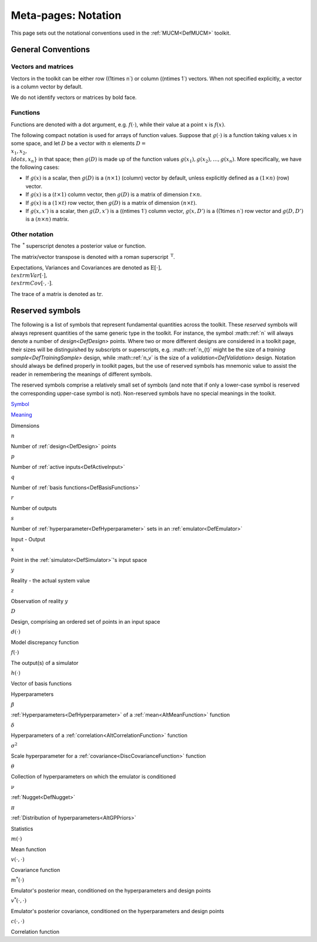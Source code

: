 .. _MetaNotation:

Meta-pages: Notation
====================

This page sets out the notational conventions used in the
:ref:`MUCM<DefMUCM>` toolkit.

General Conventions
-------------------

Vectors and matrices
~~~~~~~~~~~~~~~~~~~~

Vectors in the toolkit can be either row (\(1\times n`) or column
(\(n\times 1`) vectors. When not specified explicitly, a vector is a
column vector by default.

We do not identify vectors or matrices by bold face.

Functions
~~~~~~~~~

Functions are denoted with a dot argument, e.g. :math:`f(\cdot)`, while
their value at a point :math:`x` is :math:`f(x)`.

The following compact notation is used for arrays of function values.
Suppose that :math:`g(\cdot)` is a function taking values :math:`x` in some
space, and let :math:`D` be a vector with :math:`n` elements :math:`D =
\\{x_1,x_2, \\ldots, x_n\}` in that space; then :math:`g(D)` is made up of
the function values :math:`g(x_1),g(x_2),\ldots,g(x_n)`. More specifically,
we have the following cases:

-  If :math:`g(x)` is a scalar, then :math:`g(D)` is a :math:`(n\times 1)`
   (column) vector by default, unless explicitly defined as a
   :math:`(1\times n)` (row) vector.
-  If :math:`g(x)` is a :math:`(t\times 1)` column vector, then :math:`g(D)` is a
   matrix of dimension :math:`t\times n`.
-  If :math:`g(x)` is a :math:`(1\times t)` row vector, then :math:`g(D)` is a
   matrix of dimension :math:`(n\times t)`.
-  If :math:`g(x,x')` is a scalar, then :math:`g(D,x')` is a (\(n\times 1`)
   column vector, :math:`g(x,D')` is a (\(1\times n`) row vector and
   :math:`g(D,D')` is a :math:`(n\times n)` matrix.

Other notation
~~~~~~~~~~~~~~

The :math:`\,^*` superscript denotes a posterior value or function.

The matrix/vector transpose is denoted with a roman superscript
:math:`\,^{\textrm{T}}`.

Expectations, Variances and Covariances are denoted as
:math:`\textrm{E}[\cdot], \\textrm{Var}[\cdot],
\\textrm{Cov}[\cdot,\cdot]`.

The trace of a matrix is denoted as :math:`\textrm{tr}`.

Reserved symbols
----------------

The following is a list of symbols that represent fundamental quantities
across the toolkit. These *reserved* symbols will always represent
quantities of the same generic type in the toolkit. For instance, the
symbol :math::ref:`n` will always denote a number of `design<DefDesign>`
points. Where two or more different designs are considered in a toolkit
page, their sizes will be distinguished by subscripts or superscripts,
e.g. :math::ref:`n_{t}` might be the size of a `training
sample<DefTrainingSample>` design, while :math::ref:`n_v` is the size of
a `validation<DefValidation>` design. Notation should always be
defined properly in toolkit pages, but the use of reserved symbols has
mnemonic value to assist the reader in remembering the meanings of
different symbols.

The reserved symbols comprise a relatively small set of symbols (and
note that if only a lower-case symbol is reserved the corresponding
upper-case symbol is not). Non-reserved symbols have no special meanings
in the toolkit.

`Symbol </foswiki/bin/rest/PublishPlugin/publish?validation_key=84284d726120ad351dbbb99d93422a85;googlefile=;defaultpage=;relativeurl=/;destinationftpserver=;destinationftppath=;destinationftpusername=;destinationftppassword=;fastupload=on;extras=;sortcol=0;table=61;up=0#sorted_table>`__

`Meaning </foswiki/bin/rest/PublishPlugin/publish?validation_key=84284d726120ad351dbbb99d93422a85;googlefile=;defaultpage=;relativeurl=/;destinationftpserver=;destinationftppath=;destinationftpusername=;destinationftppassword=;fastupload=on;extras=;sortcol=1;table=61;up=0#sorted_table>`__

Dimensions

:math:`n`

Number of :ref:`design<DefDesign>` points

:math:`p`

Number of :ref:`active inputs<DefActiveInput>`

:math:`q`

Number of :ref:`basis functions<DefBasisFunctions>`

:math:`r`

Number of outputs

:math:`s`

Number of :ref:`hyperparameter<DefHyperparameter>` sets in an
:ref:`emulator<DefEmulator>`

Input - Output

:math:`x`

Point in the :ref:`simulator<DefSimulator>`'s input space

:math:`y`

Reality - the actual system value

:math:`z`

Observation of reality :math:`y`

:math:`D`

Design, comprising an ordered set of points in an input space

:math:`d(\cdot)`

Model discrepancy function

:math:`f(\cdot)`

The output(s) of a simulator

:math:`h(\cdot)`

Vector of basis functions

Hyperparameters

:math:`\beta`

:ref:`Hyperparameters<DefHyperparameter>` of a
:ref:`mean<AltMeanFunction>` function

:math:`\delta`

Hyperparameters of a :ref:`correlation<AltCorrelationFunction>`
function

:math:`\sigma^2`

Scale hyperparameter for a :ref:`covariance<DiscCovarianceFunction>`
function

:math:`\theta`

Collection of hyperparameters on which the emulator is conditioned

:math:`\nu`

:ref:`Nugget<DefNugget>`

:math:`\pi`

:ref:`Distribution of hyperparameters<AltGPPriors>`

Statistics

:math:`m(\cdot)`

Mean function

:math:`v(\cdot,\cdot)`

Covariance function

:math:`m^*(\cdot)`

Emulator's posterior mean, conditioned on the hyperparameters and design
points

:math:`v^*(\cdot,\cdot)`

Emulator's posterior covariance, conditioned on the hyperparameters and
design points

:math:`c(\cdot,\cdot)`

Correlation function
